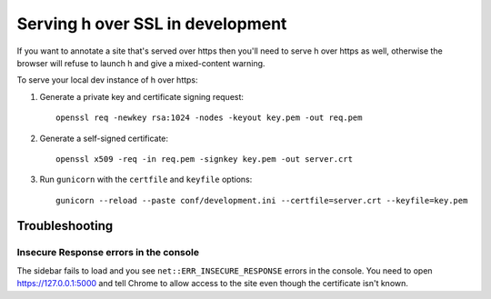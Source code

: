 =================================
Serving h over SSL in development
=================================

If you want to annotate a site that's served over https then you'll need to
serve h over https as well, otherwise the browser will refuse to launch h and
give a mixed-content warning.

To serve your local dev instance of h over https:

1. Generate a private key and certificate signing request::

    openssl req -newkey rsa:1024 -nodes -keyout key.pem -out req.pem

2. Generate a self-signed certificate::

    openssl x509 -req -in req.pem -signkey key.pem -out server.crt

3. Run ``gunicorn`` with the ``certfile`` and ``keyfile`` options::

    gunicorn --reload --paste conf/development.ini --certfile=server.crt --keyfile=key.pem


---------------
Troubleshooting
---------------

Insecure Response errors in the console
=======================================

The sidebar fails to load and you see ``net::ERR_INSECURE_RESPONSE`` errors in
the console.  You need to open https://127.0.0.1:5000 and tell Chrome to allow
access to the site even though the certificate isn't known.
